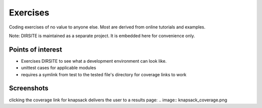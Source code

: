 =========
Exercises
=========

Coding exercises of no value to anyone else.  Most are derived from online tutorials and examples.

Note: DIRSITE is maintained as a separate project.  It is embedded here for convenience only.

Points of interest
------------------

* Exercises DIRSITE to see what a development environment can look like.
* unittest cases for applicable modules
* requires a symlink from test to the tested file's directory for coverage links to work

Screenshots
-----------

.. image:: dirsite_table.png
clicking the coverage link for knapsack delivers the user to a results page:
.. image:: knapsack_coverage.png
